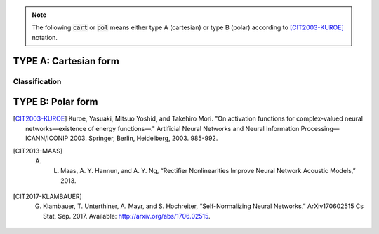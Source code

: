 .. note:: The following :code:`cart` or :code:`pol` means either type A (cartesian) or type B (polar) according to [CIT2003-KUROE]_ notation.

TYPE A: Cartesian form
----------------------

.. py:method:: cart_sigmoid(z)

	Called with :code:`'cart_sigmoid'` string. 

	Applies the `sigmoid <https://www.tensorflow.org/api_docs/python/tf/keras/activations/sigmoid>`_ function to both the real and imag part of z.

	.. math::

		\frac{1}{1 + e^{-x}} + j  \frac{1}{1 + e^{-y}}

	where 

	.. math::

		z = x + j y

    :param z: Tensor to be used as input of the activation function
    :return: Tensor result of the applied activation function

.. py:method:: cart_elu(x, alpha=0.1)

	Applies the `Exponential linear unit <https://www.tensorflow.org/api_docs/python/tf/keras/activations/elu>`_. To both the real and imaginary part of z.
    
	.. math::
	
		x if x > 0 and alpha * (exp(x)-1) if x < 0

    :param z: Input tensor.
    :param alpha: A scalar, slope of negative section.
    :return: Tensor result of the applied activation function

.. py:method:: cart_exponential(z)

	Exponential activation function. Applies to both the real and imag part of z the `exponential activation <https://www.tensorflow.org/api_docs/python/tf/keras/activations/exponential>`_:
	 
	
	.. math::
		e^x
    

    :param z: Input tensor.
    :return: Tensor result of the applied activation function

.. py:method:: cart_hard_sigmoid(z)

	Applies the `hard Sigmoid <https://www.tensorflow.org/api_docs/python/tf/keras/activations/hard_sigmoid>`_ function to both the real and imag part of z.
    The hard sigmoid function is faster to compute than sigmoid activation.
    Hard sigmoid activation:    

	.. math::

			0               ,\quad x < -2.5 \\
            1               ,\quad x > 2.5 \\
            0.2 * x + 0.5   ,\quad -2.5 <= x <= 2.5
    

    :param z: Input tensor.
    :return: Tensor result of the applied activation function

.. py:method:: cart_relu(z, , alpha=0.0, max_value=None, threshold=0)

	Applies `Rectified Linear Unit <https://www.tensorflow.org/api_docs/python/tf/keras/activations/relu>`_ to both the real and imag part of z.

    The relu function, with default values, it returns element-wise max(x, 0).

    Otherwise, it follows:  
	
	.. math::

			f(x) = \textrm{max_value}, \quad \textrm{for} \quad x >= \textrm{max_value} \\
            f(x) = x, \quad \textrm{for} \quad \textrm{threshold} <= x < \textrm{max_value} \\
            f(x) = \alpha * (x - \textrm{threshold}), \quad \textrm{otherwise} \\
    
    :param z: Input tensor.
    :return: Tensor result of the applied activation function

.. py:method:: cart_leaky_relu(z, alpha=0.2, name=None)

	Applies `Leaky Rectified Linear Unit <https://www.tensorflow.org/api_docs/python/tf/nn/leaky_relu>`_ [CIT2013-MAAS]_ (`source <http://robotics.stanford.edu/~amaas/papers/relu_hybrid_icml2013_final.pdf>`_) to both the real and imag part of z.

    :param z: Input tensor.
    :param alpha: Slope of the activation function at x < 0. Default: 0.2
    :param name: A name for the operation (optional).
    :return: Tensor result of the applied activation function

.. py:method:: cart_selu(z)

    Applies `Scaled Exponential Linear Unit (SELU) <https://www.tensorflow.org/api_docs/python/tf/keras/activations/selu>`_ [CIT2017-KLAMBAUER]_ (`source <https://arxiv.org/abs/1706.02515>`_) to both the real and imag part of z.
    
    

    The scaled exponential unit activation:

    .. math::
        \textrm{scale} * \textrm{elu}(x, \alpha)
    

    :param z: Input tensor.
    :return: Tensor result of the applied activation function

.. py:method:: cart_softplus(z):

    Applies `Softplus <https://www.tensorflow.org/api_docs/python/tf/keras/activations/softplus>`_ activation function to both the real and imag part of z.
    The Softplus function: 
    
    .. math::
        log(e^x + 1)
    
    :param z: Input tensor.
    :return: Tensor result of the applied activation function

.. py:method:: cart_softsign(z):
    
    Applies `Softsign <https://www.tensorflow.org/api_docs/python/tf/keras/activations/softsign>`_ activation function to both the real and imag part of z.
    The softsign activation: 
    
    .. math::

        \frac{x}{\lvert x \rvert + 1}    

    :param z: Input tensor.
    :return: Tensor result of the applied activation function

.. py:method:: cart_tanh(z)

	Applies `Hyperbolic Tangent <https://www.tensorflow.org/api_docs/python/tf/keras/activations/tanh>`_ (tanh) activation function to both the real and imag part of z.

    The tanh activation: 
	
	.. math::

		tanh(x) = \frac{sinh(x)}{cosh(x)} = \frac{e^x - e^{-x}}{e^x + e^{-x}}.

    The derivative if tanh is computed as  :math:`1 - tanh^2` so it should be fast to compute for backprop.
    
    :param z: Input tensor.
    :return: Tensor result of the applied activation function

Classification
^^^^^^^^^^^^^^

.. py:method:: cart_softmax(z, axis=-1)

	Applies the `softmax function <https://www.tensorflow.org/api_docs/python/tf/keras/activations/softmax>`_ to both the real and imag part of z.
    The softmax activation function transforms the outputs so that all values are in range (0, 1) and sum to 1.
    It is often used as the activation for the last layer of a classification network because the result could be
    interpreted as a probability distribution.
    The softmax of x is calculated by:
	
	.. math::
	
		\frac{e^x}{\textrm{tf.reduce_sum}(e^x)}
    
    :param z: Input tensor.
    :return: Tensor result of the applied activation function


TYPE B: Polar form
------------------

.. py:method:: pol_selu(z)

    Applies `Scaled Exponential Linear Unit (SELU) <https://www.tensorflow.org/api_docs/python/tf/keras/activations/selu>`_ [CIT2017-KLAMBAUER]_ (`source <https://arxiv.org/abs/1706.02515>`_) to the absolute value of z, keeping the phase unchanged.

    The scaled exponential unit activation:

    .. math::

        \textrm{scale} * \textrm{elu}(x, \alpha)
    
    :param z: Input tensor.
    :return: Tensor result of the applied activation function

.. [CIT2003-KUROE] Kuroe, Yasuaki, Mitsuo Yoshid, and Takehiro Mori. "On activation functions for complex-valued neural networks—existence of energy functions—." Artificial Neural Networks and Neural Information Processing—ICANN/ICONIP 2003. Springer, Berlin, Heidelberg, 2003. 985-992.

.. [CIT2013-MAAS] A. L. Maas, A. Y. Hannun, and A. Y. Ng, “Rectifier Nonlinearities Improve Neural Network Acoustic Models,” 2013.

.. [CIT2017-KLAMBAUER] G. Klambauer, T. Unterthiner, A. Mayr, and S. Hochreiter, “Self-Normalizing Neural Networks,” ArXiv170602515 Cs Stat, Sep. 2017. Available: http://arxiv.org/abs/1706.02515.

